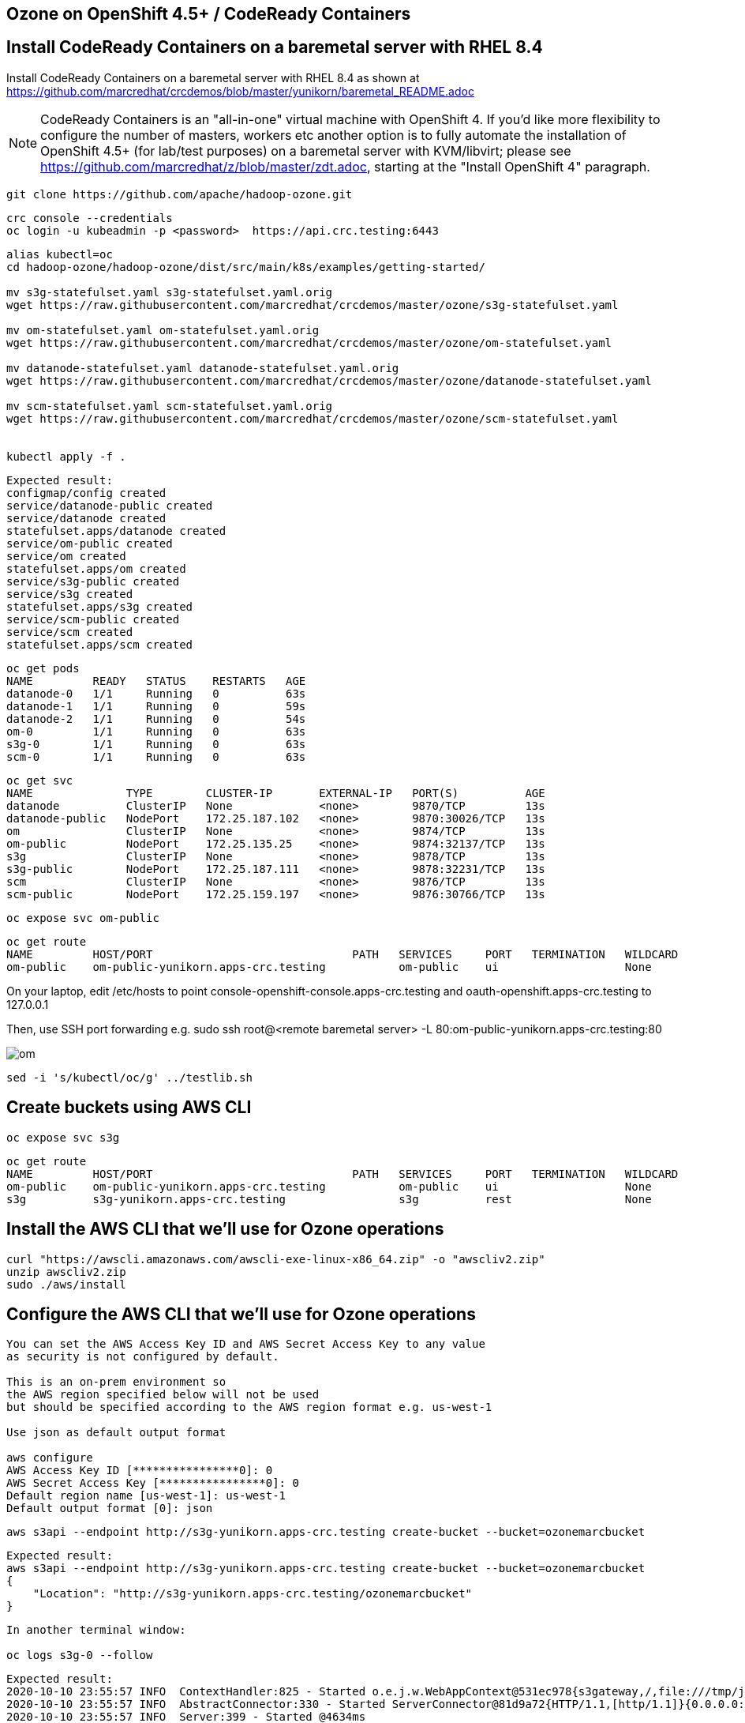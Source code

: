 
== Ozone on OpenShift 4.5+ / CodeReady Containers



== Install CodeReady Containers on a baremetal server with RHEL 8.4


Install CodeReady Containers on a baremetal server with RHEL 8.4
as shown at https://github.com/marcredhat/crcdemos/blob/master/yunikorn/baremetal_README.adoc

NOTE: CodeReady Containers is an "all-in-one" virtual machine with OpenShift 4. If you'd like more flexibility to configure the number of masters, workers etc another option is to fully automate the installation of OpenShift 4.5+ (for lab/test purposes) on a baremetal server with KVM/libvirt; please see https://github.com/marcredhat/z/blob/master/zdt.adoc, starting at the "Install OpenShift 4" paragraph.

----
git clone https://github.com/apache/hadoop-ozone.git
----

----
crc console --credentials
oc login -u kubeadmin -p <password>  https://api.crc.testing:6443
----


----
alias kubectl=oc
cd hadoop-ozone/hadoop-ozone/dist/src/main/k8s/examples/getting-started/

mv s3g-statefulset.yaml s3g-statefulset.yaml.orig
wget https://raw.githubusercontent.com/marcredhat/crcdemos/master/ozone/s3g-statefulset.yaml

mv om-statefulset.yaml om-statefulset.yaml.orig
wget https://raw.githubusercontent.com/marcredhat/crcdemos/master/ozone/om-statefulset.yaml

mv datanode-statefulset.yaml datanode-statefulset.yaml.orig
wget https://raw.githubusercontent.com/marcredhat/crcdemos/master/ozone/datanode-statefulset.yaml

mv scm-statefulset.yaml scm-statefulset.yaml.orig
wget https://raw.githubusercontent.com/marcredhat/crcdemos/master/ozone/scm-statefulset.yaml


kubectl apply -f .
----

----
Expected result:
configmap/config created
service/datanode-public created
service/datanode created
statefulset.apps/datanode created
service/om-public created
service/om created
statefulset.apps/om created
service/s3g-public created
service/s3g created
statefulset.apps/s3g created
service/scm-public created
service/scm created
statefulset.apps/scm created
----

----
oc get pods
NAME         READY   STATUS    RESTARTS   AGE
datanode-0   1/1     Running   0          63s
datanode-1   1/1     Running   0          59s
datanode-2   1/1     Running   0          54s
om-0         1/1     Running   0          63s
s3g-0        1/1     Running   0          63s
scm-0        1/1     Running   0          63s
----

----
oc get svc
NAME              TYPE        CLUSTER-IP       EXTERNAL-IP   PORT(S)          AGE
datanode          ClusterIP   None             <none>        9870/TCP         13s
datanode-public   NodePort    172.25.187.102   <none>        9870:30026/TCP   13s
om                ClusterIP   None             <none>        9874/TCP         13s
om-public         NodePort    172.25.135.25    <none>        9874:32137/TCP   13s
s3g               ClusterIP   None             <none>        9878/TCP         13s
s3g-public        NodePort    172.25.187.111   <none>        9878:32231/TCP   13s
scm               ClusterIP   None             <none>        9876/TCP         13s
scm-public        NodePort    172.25.159.197   <none>        9876:30766/TCP   13s
----

----
oc expose svc om-public
----

----
oc get route
NAME         HOST/PORT                              PATH   SERVICES     PORT   TERMINATION   WILDCARD
om-public    om-public-yunikorn.apps-crc.testing           om-public    ui                   None
----


On your laptop, edit /etc/hosts to point
console-openshift-console.apps-crc.testing and
oauth-openshift.apps-crc.testing
to 127.0.0.1

Then, use SSH port forwarding e.g.
sudo ssh root@<remote baremetal server>  -L 80:om-public-yunikorn.apps-crc.testing:80

image:images/om.png[title="Ozone Manager"] 


----
sed -i 's/kubectl/oc/g' ../testlib.sh
----


== Create buckets using AWS CLI

----
oc expose svc s3g
----

----
oc get route
NAME         HOST/PORT                              PATH   SERVICES     PORT   TERMINATION   WILDCARD
om-public    om-public-yunikorn.apps-crc.testing           om-public    ui                   None
s3g          s3g-yunikorn.apps-crc.testing                 s3g          rest                 None
----

== Install the AWS CLI that we'll use for Ozone operations

----
curl "https://awscli.amazonaws.com/awscli-exe-linux-x86_64.zip" -o "awscliv2.zip"
unzip awscliv2.zip
sudo ./aws/install
----


== Configure the AWS CLI that we'll use for Ozone operations

----
You can set the AWS Access Key ID and AWS Secret Access Key to any value 
as security is not configured by default.

This is an on-prem environment so 
the AWS region specified below will not be used  
but should be specified according to the AWS region format e.g. us-west-1

Use json as default output format 

aws configure
AWS Access Key ID [****************0]: 0
AWS Secret Access Key [****************0]: 0
Default region name [us-west-1]: us-west-1
Default output format [0]: json
----

----
aws s3api --endpoint http://s3g-yunikorn.apps-crc.testing create-bucket --bucket=ozonemarcbucket
----

----
Expected result:
aws s3api --endpoint http://s3g-yunikorn.apps-crc.testing create-bucket --bucket=ozonemarcbucket
{
    "Location": "http://s3g-yunikorn.apps-crc.testing/ozonemarcbucket"
}
----

----
In another terminal window:

oc logs s3g-0 --follow
----


----
Expected result:
2020-10-10 23:55:57 INFO  ContextHandler:825 - Started o.e.j.w.WebAppContext@531ec978{s3gateway,/,file:///tmp/jetty-0_0_0_0-9878-hadoop-ozone-s3gateway-1_0_0_jar-_-any-17246356189179812948.dir/webapp/,AVAILABLE}{jar:file:/opt/hadoop/share/ozone/lib/hadoop-ozone-s3gateway-1.0.0.jar!/webapps/s3gateway}
2020-10-10 23:55:57 INFO  AbstractConnector:330 - Started ServerConnector@81d9a72{HTTP/1.1,[http/1.1]}{0.0.0.0:9878}
2020-10-10 23:55:57 INFO  Server:399 - Started @4634ms
2020-10-10 23:55:57 INFO  BaseHttpServer:327 - HTTP server of s3gateway listening at http://0.0.0.0:9878
.....
2020-10-11 01:08:42 INFO  RpcClient:459 - Creating Bucket: s3v/ozonemarcbucket, with Versioning false and Storage Type set to DISK and Encryption set to false
2020-10-11 01:08:42 INFO  BucketEndpoint:205 - Location is /ozonemarcbucket
----


----
aws s3api --endpoint http://s3g-yunikorn.apps-crc.testing list-buckets
{
    "Buckets": [
        {
            "Name": "ozonemarcbucket",
            "CreationDate": "2020-10-11T01:08:42.914000+00:00"
        },
        {
            "Name": "test",
            "CreationDate": "2020-10-11T00:24:08.291000+00:00"
        },
        .....
    ]
}
----


== Build the Ozone/Hadoop Distribute Data Store subprojects on RHEL 8.4

See https://cwiki.apache.org/confluence/display/HADOOP/How+To+Contribute+to+Ozone

----
git clone https://github.com/apache/hadoop-ozone.git
cd hadoop-ozone/hadoop-ozone

mv pom.xml pom.xml.orig
wget https://raw.githubusercontent.com/marcredhat/crcdemos/master/ozone/pom.xml

mvn clean install package -DskipShade -DskipRecon -DskipTests -Pdist -Dtar
----

----
Expected result:
[INFO] Reactor Summary:
[INFO]
[INFO] Apache Hadoop HDDS ................................. SUCCESS [  2.454 s]
[INFO] Apache Hadoop HDDS Hadoop Client dependencies ...... SUCCESS [  1.923 s]
[INFO] Apache Hadoop HDDS Hadoop Test dependencies ........ SUCCESS [  3.432 s]
[INFO] Apache Hadoop HDDS Hadoop Server dependencies ...... SUCCESS [  2.954 s]
[INFO] Apache Hadoop HDDS Client Interface ................ SUCCESS [ 27.502 s]
[INFO] Apache Hadoop HDDS Admin Interface ................. SUCCESS [ 15.173 s]
[INFO] Apache Hadoop HDDS Server Interface ................ SUCCESS [ 19.835 s]
[INFO] Apache Hadoop HDDS Test Utils ...................... SUCCESS [  4.173 s]
[INFO] Apache Hadoop HDDS Config .......................... SUCCESS [  3.674 s]
[INFO] Apache Hadoop HDDS Common .......................... SUCCESS [ 13.256 s]
[INFO] Apache Hadoop HDDS Client .......................... SUCCESS [  8.462 s]
[INFO] Apache Hadoop HDDS Server Framework ................ SUCCESS [ 13.622 s]
[INFO] Apache Hadoop HDDS/Ozone Documentation ............. SUCCESS [  0.944 s]
[INFO] Apache Hadoop HDDS Container Service ............... SUCCESS [ 14.801 s]
[INFO] Apache Hadoop HDDS SCM Server ...................... SUCCESS [ 13.698 s]
[INFO] Apache Hadoop HDDS Tools ........................... SUCCESS [  6.900 s]
[INFO] Apache Hadoop Ozone 1.1.0-SNAPSHOT ................. SUCCESS [  1.135 s]
----



== Useful links


https://cwiki.apache.org/confluence/display/HADOOP/How+To+Contribute+to+Ozone


https://github.com/apache/hadoop-ozone/tree/master/hadoop-ozone/dist/src/main/k8s/examples/getting-started


https://github.com/marcredhat/crcdemos/blob/master/yunikorn/baremetal_README.adoc


